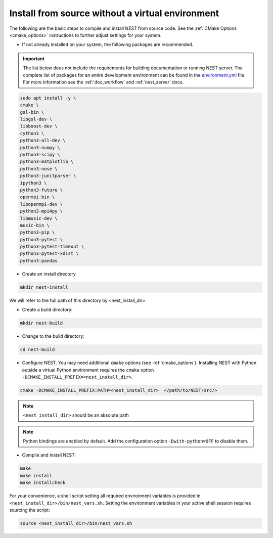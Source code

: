 .. _noenv:

Install from source without a virtual environment
=================================================

The following are the basic steps to compile and install NEST from source code. See the
:ref:`CMake Options <cmake_options>` instructions to
further adjust settings for your system.

* If not already installed on your system, the following packages are recommended.

.. important::

   The list below does not include the requirements for building documentation or running NEST server.
   The complete list of packages for an entire development environment can be found in the `environment.yml
   <https://github.com/nest/nest-simulator/blob/master/environment.yml>`_ file.
   For more information see the :ref:`doc_workflow` and :ref:`nest_server` docs.

.. code-block:: bash

    sudo apt install -y \
    cmake \
    gsl-bin \
    libgsl-dev \
    libboost-dev \
    cython3 \
    python3-all-dev \
    python3-numpy \
    python3-scipy \
    python3-matplotlib \
    python3-nose \
    python3-junitparser \
    ipython3 \
    python3-future \
    openmpi-bin \
    libopenmpi-dev \
    python3-mpi4py \
    libmusic-dev \
    music-bin \
    python3-pip \
    python3-pytest \
    python3-pytest-timeout \
    python3-pytest-xdist \
    python3-pandas

* Create an install directory

.. code-block:: sh

   mkdir nest-install

We will refer to the full path of this directory by <nest_install_dir>.

* Create a build directory:

.. code-block:: sh

   mkdir nest-build

* Change to the build directory:

.. code-block:: sh

    cd nest-build

* Configure NEST. You may need additional ``cmake`` options (see :ref:`cmake_options`).
  Installing NEST with Python outside a virtual Python environment requires the
  ``cmake`` option ``-DCMAKE_INSTALL_PREFIX=<nest_install_dir>``.

.. code-block:: sh

   cmake -DCMAKE_INSTALL_PREFIX:PATH=<nest_install_dir>  </path/to/NEST/src/>

.. note::

   ``<nest_install_dir>`` should be an absolute path

.. note::

   Python bindings are enabled by default. Add the configuration option ``-Dwith-python=OFF`` to disable them.

* Compile and install NEST:

.. code-block:: sh

   make
   make install
   make installcheck

For your convenience, a shell script setting all required environment variables is provided in
``<nest_install_dir>/bin/nest_vars.sh``. Setting the environment variables in your active shell session requires
sourcing the script:

.. code-block:: sh

   source <nest_install_dir>/bin/nest_vars.sh
